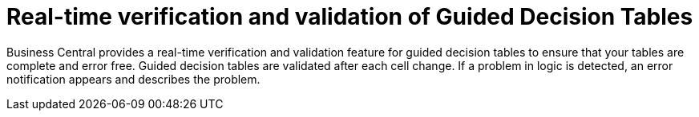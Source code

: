 [id='guided-decision-tables-validation-con']
= Real-time verification and validation of Guided Decision Tables

Business Central provides a real-time verification and validation feature for guided decision tables to ensure that your tables are complete and error free. Guided decision tables are validated after each cell change. If a problem in logic is detected, an error notification appears and describes the problem.
